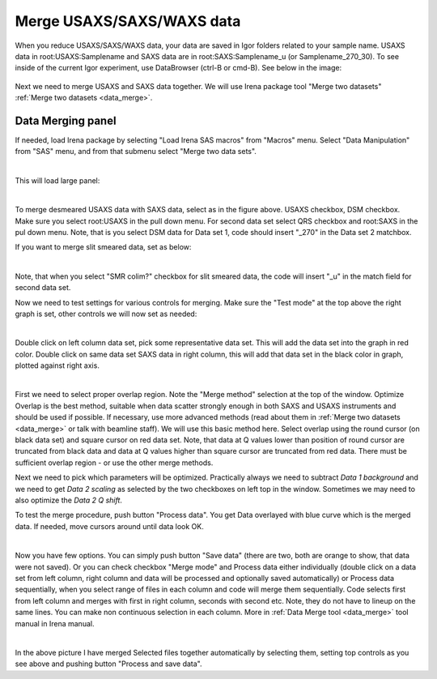 .. _merge_data_procedure:
.. _merge_data_panel:


.. index::
    Merge USAXS/SAXS/WAXS data
.. index::
    USAXS/SAXS/WAXS data merge

Merge USAXS/SAXS/WAXS data
--------------------------

When you reduce USAXS/SAXS/WAXS data, your data are saved in Igor folders related to your sample name.  USAXS data in root\:USAXS\:Samplename and SAXS data are in  root\:SAXS\:Samplename_u (or Samplename_270_30). To see inside of the current Igor experiment, use DataBrowser (ctrl-B or cmd-B). See below in the image:

.. Figure:: media/DataMerge1.jpg
        :align: center
        :width: 380px

Next we need to merge USAXS and SAXS data together. We will use Irena package tool "Merge two datasets" :ref:`Merge two datasets <data_merge>`.


.. index::
    USAXS-SAXS data merge

Data Merging panel
==================

If needed, load Irena package by selecting "Load Irena SAS macros" from "Macros" menu. Select "Data Manipulation" from "SAS" menu, and from that submenu select "Merge two data sets".


.. Figure:: media/DataMerge2.jpg
        :align: left
        :width: 500px
        :Figwidth: 820px

This will load large panel:

.. Figure:: media/DataMerge3.jpg
        :align: left
        :width: 800px
        :Figwidth: 820px

To merge desmeared USAXS data with SAXS data, select as in the figure above. USAXS checkbox, DSM checkbox. Make sure you select root\:USAXS in the pull down menu. For second data set select QRS checkbox and root\:SAXS in the pul down menu. Note, that is you select DSM data for Data set 1, code should insert "_270" in the Data set 2 matchbox.

If you want to merge slit smeared data, set as below:

.. Figure:: media/DataMerge4.jpg
        :align: left
        :width: 400px
        :Figwidth: 820px

Note, that when you select "SMR colim?" checkbox for slit smeared data, the code will insert "_u" in the match field for second data set.

Now we need to test settings for various controls for merging. Make sure the "Test mode" at the top above the right graph is set, other controls we will now set as needed:

.. Figure:: media/DataMerge5.jpg
        :align: left
        :width: 600px
        :Figwidth: 820px

Double click on left column data set, pick some representative data set. This will add the data set into the graph in red color. Double click on same data set SAXS data in right column, this will add that data set in the black color in graph, plotted against right axis.

.. Figure:: media/DataMerge6.jpg
        :align: left
        :width: 800px
        :Figwidth: 820px

First we need to select proper overlap region. Note the "Merge method" selection at the top of the window. Optimize Overlap is the best method, suitable when data scatter strongly enough in both SAXS and USAXS instruments and should be used if possible. If necessary, use more advanced methods (read about them in :ref:`Merge two datasets <data_merge>` or talk with beamline staff). We will use this basic method here. Select overlap using the round cursor (on black data set) and square cursor on red data set. Note, that data at Q values lower than position of round cursor are truncated from black data and data at Q values higher than square cursor are truncated from red data. There must be sufficient overlap region - or use the other merge methods.

Next we need to pick which parameters will be optimized. Practically always we need to subtract *Data 1 background* and we need to get *Data 2 scaling* as selected by the two checkboxes on left top in the window. Sometimes we may need to also optimize the *Data 2 Q shift*.

To test the merge procedure, push button "Process data". You get Data overlayed with blue curve which is the merged data. If needed, move cursors around until data look OK.

.. Figure:: media/DataMerge7.jpg
        :align: left
        :width: 800px
        :Figwidth: 820px

Now you have few options. You can simply push button "Save data" (there are two, both are orange to show, that data were not saved). Or you can check checkbox "Merge mode" and Process data either individually (double click on a data set from left column, right column and data will be processed and optionally saved automatically) or Process data sequentially, when you select range of files in each column and code will merge them sequentially. Code selects first from left column and merges with first in right column, seconds with second etc. Note, they do not have to lineup on the same lines. You can make non continuous selection in each column. More in :ref:`Data Merge tool  <data_merge>` tool manual in Irena manual.


.. Figure:: media/DataMerge8.jpg
        :align: left
        :width: 800px
        :Figwidth: 820px

In the above picture I have merged Selected files together automatically by selecting them, setting top controls as you see above and pushing button "Process and save data".
